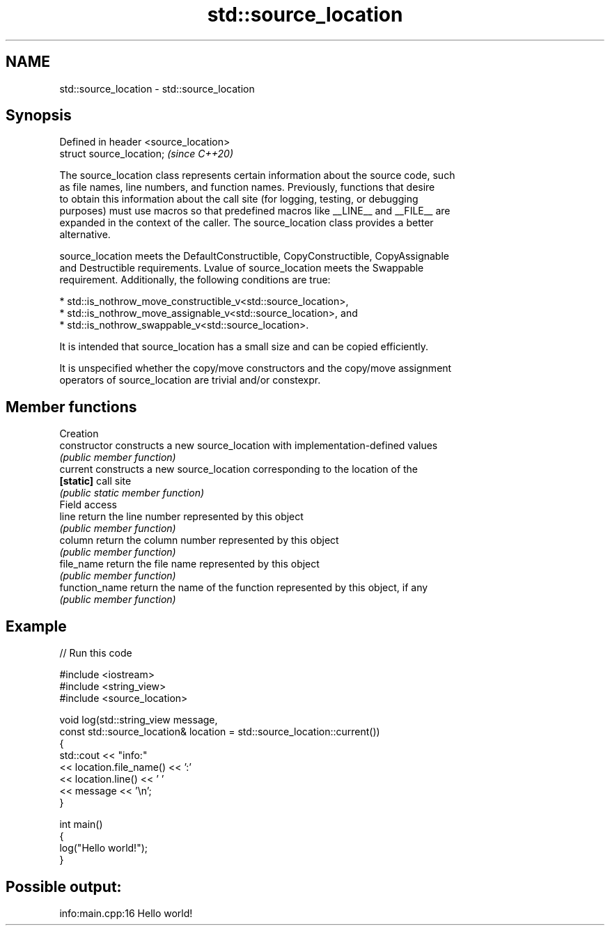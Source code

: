 .TH std::source_location 3 "2021.11.17" "http://cppreference.com" "C++ Standard Libary"
.SH NAME
std::source_location \- std::source_location

.SH Synopsis
   Defined in header <source_location>
   struct source_location;              \fI(since C++20)\fP

   The source_location class represents certain information about the source code, such
   as file names, line numbers, and function names. Previously, functions that desire
   to obtain this information about the call site (for logging, testing, or debugging
   purposes) must use macros so that predefined macros like __LINE__ and __FILE__ are
   expanded in the context of the caller. The source_location class provides a better
   alternative.

   source_location meets the DefaultConstructible, CopyConstructible, CopyAssignable
   and Destructible requirements. Lvalue of source_location meets the Swappable
   requirement. Additionally, the following conditions are true:

     * std::is_nothrow_move_constructible_v<std::source_location>,
     * std::is_nothrow_move_assignable_v<std::source_location>, and
     * std::is_nothrow_swappable_v<std::source_location>.

   It is intended that source_location has a small size and can be copied efficiently.

   It is unspecified whether the copy/move constructors and the copy/move assignment
   operators of source_location are trivial and/or constexpr.

.SH Member functions

         Creation
   constructor   constructs a new source_location with implementation-defined values
                 \fI(public member function)\fP
   current       constructs a new source_location corresponding to the location of the
   \fB[static]\fP      call site
                 \fI(public static member function)\fP
         Field access
   line          return the line number represented by this object
                 \fI(public member function)\fP
   column        return the column number represented by this object
                 \fI(public member function)\fP
   file_name     return the file name represented by this object
                 \fI(public member function)\fP
   function_name return the name of the function represented by this object, if any
                 \fI(public member function)\fP

.SH Example


// Run this code

 #include <iostream>
 #include <string_view>
 #include <source_location>

 void log(std::string_view message,
          const std::source_location& location = std::source_location::current())
 {
     std::cout << "info:"
               << location.file_name() << ':'
               << location.line() << ' '
               << message << '\\n';
 }

 int main()
 {
     log("Hello world!");
 }

.SH Possible output:

 info:main.cpp:16 Hello world!
